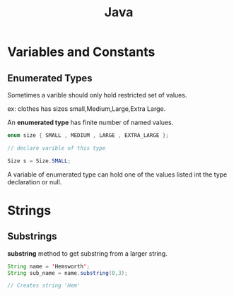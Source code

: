 :PROPERTIES:
:DIR:      static/img/
:END:
#+HUGO_BASE_DIR: ../
#+PROPERTY: EXPORT_HUGO_SECTION notes/programming
#+OPTIONS: tags:nil \n:t
#+PROPERTY: header-args :results output :exports both
#+HUGO_CUSTOM_FRONT_MATTER: :toc true
#+HUGO_CUSTOM_FRONT_MATTER: :math true
#+HUGO_PAIRED_SHORTCODES: box
#+title: Java


* Variables and Constants

** Enumerated Types

Sometimes a varible should only hold restricted set of values.

ex: clothes has sizes small,Medium,Large,Extra Large.

An *enumerated type* has finite number of named values.


#+begin_src java
enum size { SMALL , MEDIUM , LARGE , EXTRA_LARGE };

// declare varible of this type

Size s = Size.SMALL;
#+end_src

A variable of enumerated type can hold one of the values listed int the type declaration or null.



* Strings

** Substrings

*substring* method to get substring from a larger string.

#+begin_src java
String name = 'Hemsworth';
String sub_name = name.substring(0,3);

// Creates string 'Hem'
#+end_src
